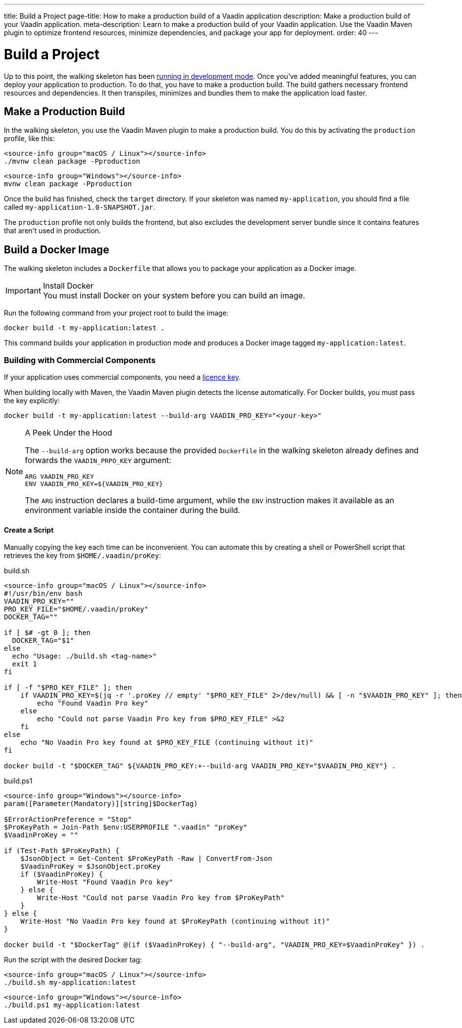 ---
title: Build a Project
page-title: How to make a production build of a Vaadin application
description: Make a production build of your Vaadin application.
meta-description: Learn to make a production build of your Vaadin application. Use the Vaadin Maven plugin to optimize frontend resources, minimize dependencies, and package your app for deployment.
order: 40
---


= Build a Project

Up to this point, the walking skeleton has been <<run#,running in development mode>>. Once you've added meaningful features, you can deploy your application to production. To do that, you have to make a production build. The build gathers necessary frontend resources and dependencies. It then transpiles, minimizes and bundles them to make the application load faster.


== Make a Production Build

In the walking skeleton, you use the Vaadin Maven plugin to make a production build. You do this by activating the `production` profile, like this:

[.example]
--
[source,bash,subs="+attributes"]
----
<source-info group="macOS / Linux"></source-info>
./mvnw clean package -Pproduction
----

[source,powershell,subs="+attributes"]
----
<source-info group="Windows"></source-info>
mvnw clean package -Pproduction
----
--

Once the build has finished, check the `target` directory. If your skeleton was named `my-application`, you should find a file called `my-application-1.0-SNAPSHOT.jar`.

The `production` profile not only builds the frontend, but also excludes the development server bundle since it contains features that aren't used in production. 


== Build a Docker Image

The walking skeleton includes a `Dockerfile` that allows you to package your application as a Docker image.

.Install Docker
[IMPORTANT]
You must install Docker on your system before you can build an image.

Run the following command from your project root to build the image:

[source,terminal]
----
docker build -t my-application:latest .
----

This command builds your application in production mode and produces a Docker image tagged `my-application:latest`.


=== Building with Commercial Components

If your application uses commercial components, you need a <<flow/configuration/licenses#,licence key>>.

When building locally with Maven, the Vaadin Maven plugin detects the license automatically. For Docker builds, you must pass the key explicitly:

[source,terminal]
----
docker build -t my-application:latest --build-arg VAADIN_PRO_KEY="<your-key>"
----

.A Peek Under the Hood
[NOTE]
====
The `--build-arg` option works because the provided `Dockerfile` in the walking skeleton already defines and forwards the `VAADIN_PRPO_KEY` argument:

[source,docker]
----
ARG VAADIN_PRO_KEY
ENV VAADIN_PRO_KEY=${VAADIN_PRO_KEY}
----

The `ARG` instruction declares a build-time argument, while the `ENV` instruction makes it available as an environment variable inside the container during the build.
====

==== Create a Script

Manually copying the key each time can be inconvenient. You can automate this by creating a shell or PowerShell script that retrieves the key from `$HOME/.vaadin/proKey`:

[.example]
--
.build.sh
[source,bash,subs="+attributes"]
----
<source-info group="macOS / Linux"></source-info>
#!/usr/bin/env bash
VAADIN_PRO_KEY=""
PRO_KEY_FILE="$HOME/.vaadin/proKey"
DOCKER_TAG=""

if [ $# -gt 0 ]; then
  DOCKER_TAG="$1"
else
  echo "Usage: ./build.sh <tag-name>"
  exit 1
fi

if [ -f "$PRO_KEY_FILE" ]; then
    if VAADIN_PRO_KEY=$(jq -r '.proKey // empty' "$PRO_KEY_FILE" 2>/dev/null) && [ -n "$VAADIN_PRO_KEY" ]; then
        echo "Found Vaadin Pro key"
    else
        echo "Could not parse Vaadin Pro key from $PRO_KEY_FILE" >&2
    fi
else
    echo "No Vaadin Pro key found at $PRO_KEY_FILE (continuing without it)"
fi

docker build -t "$DOCKER_TAG" ${VAADIN_PRO_KEY:+--build-arg VAADIN_PRO_KEY="$VAADIN_PRO_KEY"} .
----

.build.ps1
[source,powershell,subs="+attributes"]
----
<source-info group="Windows"></source-info>
param([Parameter(Mandatory)][string]$DockerTag)

$ErrorActionPreference = "Stop"
$ProKeyPath = Join-Path $env:USERPROFILE ".vaadin" "proKey"
$VaadinProKey = ""

if (Test-Path $ProKeyPath) {
    $JsonObject = Get-Content $ProKeyPath -Raw | ConvertFrom-Json
    $VaadinProKey = $JsonObject.proKey
    if ($VaadinProKey) {
        Write-Host "Found Vaadin Pro key"
    } else {
        Write-Host "Could not parse Vaadin Pro key from $ProKeyPath"
    }
} else {
    Write-Host "No Vaadin Pro key found at $ProKeyPath (continuing without it)"
}

docker build -t "$DockerTag" @(if ($VaadinProKey) { "--build-arg", "VAADIN_PRO_KEY=$VaadinProKey" }) .
----
--

Run the script with the desired Docker tag:

[.example]
--
[source,bash,subs="+attributes"]
----
<source-info group="macOS / Linux"></source-info>
./build.sh my-application:latest
----

[source,powershell,subs="+attributes"]
----
<source-info group="Windows"></source-info>
./build.ps1 my-application:latest
----
--

